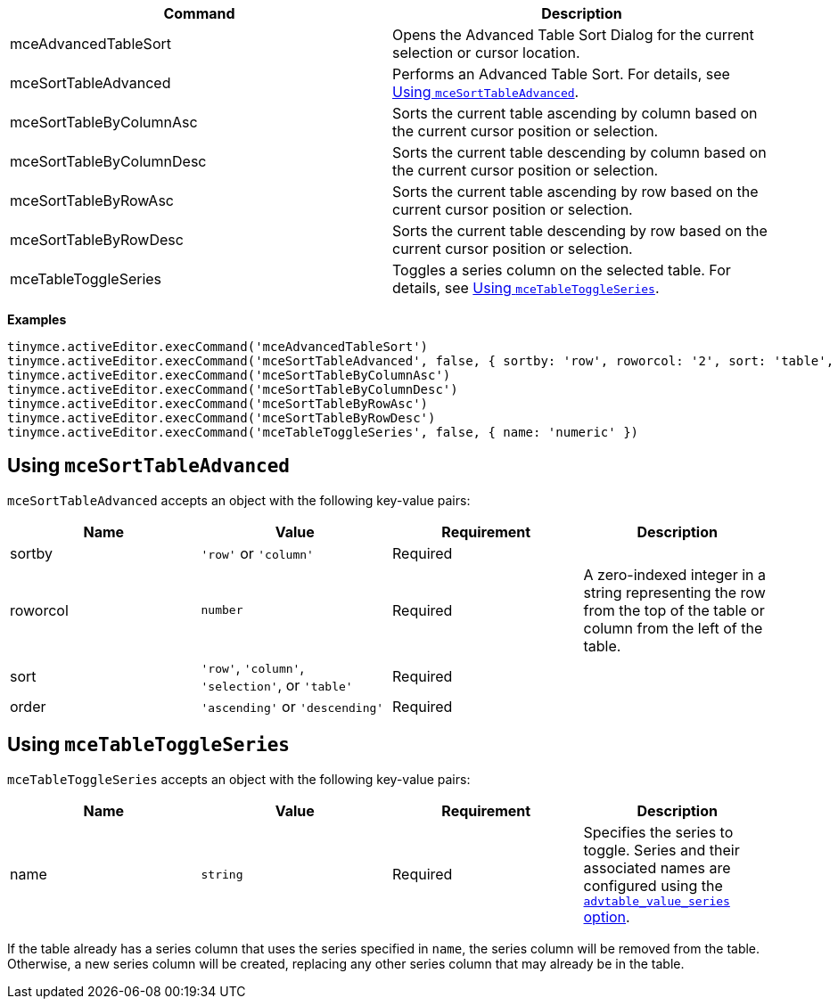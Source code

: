 [cols=",",options="header",]
|===
|Command |Description
|mceAdvancedTableSort |Opens the Advanced Table Sort Dialog for the current selection or cursor location.
|mceSortTableAdvanced |Performs an Advanced Table Sort. For details, see <<usingmcesorttableadvanced, Using `+mceSortTableAdvanced+`>>.
|mceSortTableByColumnAsc |Sorts the current table ascending by column based on the current cursor position or selection.
|mceSortTableByColumnDesc |Sorts the current table descending by column based on the current cursor position or selection.
|mceSortTableByRowAsc |Sorts the current table ascending by row based on the current cursor position or selection.
|mceSortTableByRowDesc |Sorts the current table descending by row based on the current cursor position or selection.
|mceTableToggleSeries |Toggles a series column on the selected table. For details, see <<usingmcetabletoggleseries, Using `+mceTableToggleSeries+`>>.
|===

*Examples*

[source,js]
----
tinymce.activeEditor.execCommand('mceAdvancedTableSort')
tinymce.activeEditor.execCommand('mceSortTableAdvanced', false, { sortby: 'row', roworcol: '2', sort: 'table', order: 'ascending' })
tinymce.activeEditor.execCommand('mceSortTableByColumnAsc')
tinymce.activeEditor.execCommand('mceSortTableByColumnDesc')
tinymce.activeEditor.execCommand('mceSortTableByRowAsc')
tinymce.activeEditor.execCommand('mceSortTableByRowDesc')
tinymce.activeEditor.execCommand('mceTableToggleSeries', false, { name: 'numeric' })
----

== Using `+mceSortTableAdvanced+`

`+mceSortTableAdvanced+` accepts an object with the following key-value pairs:

[cols=",,,",options="header",]
|===
|Name |Value |Requirement |Description
|sortby |`+'row'+` or `+'column'+` |Required |
|roworcol |`+number+` |Required |A zero-indexed integer in a string representing the row from the top of the table or column from the left of the table.
|sort |`+'row'+`, `+'column'+`, `+'selection'+`, or `+'table'+` |Required |
|order |`+'ascending'+` or `+'descending'+` |Required |
|===

== Using `+mceTableToggleSeries+`

`+mceTableToggleSeries+` accepts an object with the following key-value pairs:

[cols=",,,",options="header",]
|===
|Name |Value |Requirement |Description
|name |`+string+` |Required |Specifies the series to toggle. Series and their associated names are configured using the link:{baseurl}/plugins-ref/premium/advtable/#advtable_value_series[`+advtable_value_series+` option].
|===

If the table already has a series column that uses the series specified in `+name+`, the series column will be removed from the table. Otherwise, a new series column will be created, replacing any other series column that may already be in the table.
